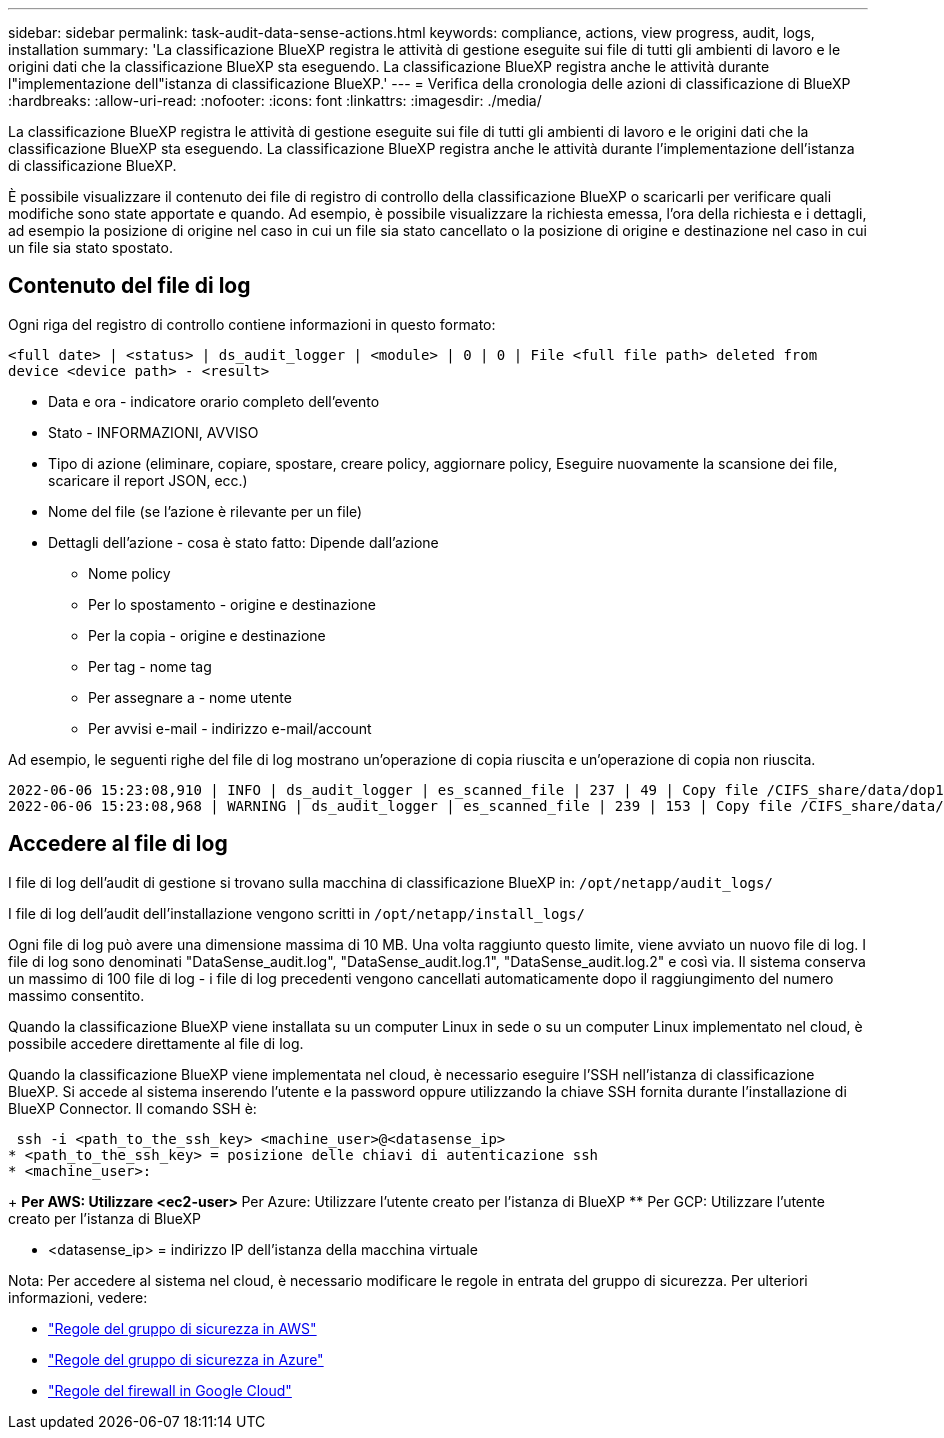 ---
sidebar: sidebar 
permalink: task-audit-data-sense-actions.html 
keywords: compliance, actions, view progress, audit, logs, installation 
summary: 'La classificazione BlueXP registra le attività di gestione eseguite sui file di tutti gli ambienti di lavoro e le origini dati che la classificazione BlueXP sta eseguendo. La classificazione BlueXP registra anche le attività durante l"implementazione dell"istanza di classificazione BlueXP.' 
---
= Verifica della cronologia delle azioni di classificazione di BlueXP
:hardbreaks:
:allow-uri-read: 
:nofooter: 
:icons: font
:linkattrs: 
:imagesdir: ./media/


[role="lead"]
La classificazione BlueXP registra le attività di gestione eseguite sui file di tutti gli ambienti di lavoro e le origini dati che la classificazione BlueXP sta eseguendo. La classificazione BlueXP registra anche le attività durante l'implementazione dell'istanza di classificazione BlueXP.

È possibile visualizzare il contenuto dei file di registro di controllo della classificazione BlueXP o scaricarli per verificare quali modifiche sono state apportate e quando. Ad esempio, è possibile visualizzare la richiesta emessa, l'ora della richiesta e i dettagli, ad esempio la posizione di origine nel caso in cui un file sia stato cancellato o la posizione di origine e destinazione nel caso in cui un file sia stato spostato.



== Contenuto del file di log

Ogni riga del registro di controllo contiene informazioni in questo formato:

`<full date> | <status> | ds_audit_logger | <module> | 0 | 0 | File <full file path> deleted from device <device path> - <result>`

* Data e ora - indicatore orario completo dell'evento
* Stato - INFORMAZIONI, AVVISO
* Tipo di azione (eliminare, copiare, spostare, creare policy, aggiornare policy, Eseguire nuovamente la scansione dei file, scaricare il report JSON, ecc.)
* Nome del file (se l'azione è rilevante per un file)
* Dettagli dell'azione - cosa è stato fatto: Dipende dall'azione
+
** Nome policy
** Per lo spostamento - origine e destinazione
** Per la copia - origine e destinazione
** Per tag - nome tag
** Per assegnare a - nome utente
** Per avvisi e-mail - indirizzo e-mail/account




Ad esempio, le seguenti righe del file di log mostrano un'operazione di copia riuscita e un'operazione di copia non riuscita.

....
2022-06-06 15:23:08,910 | INFO | ds_audit_logger | es_scanned_file | 237 | 49 | Copy file /CIFS_share/data/dop1/random_positives.tsv from device 10.31.133.183 (type: SMB_SHARE) to device 10.31.130.133:/export_reports (NFS_SHARE) - SUCCESS
2022-06-06 15:23:08,968 | WARNING | ds_audit_logger | es_scanned_file | 239 | 153 | Copy file /CIFS_share/data/compliance-netapp.tar.gz from device 10.31.133.183 (type: SMB_SHARE) to device 10.31.130.133:/export_reports (NFS_SHARE) - FAILURE
....


== Accedere al file di log

I file di log dell'audit di gestione si trovano sulla macchina di classificazione BlueXP in: `/opt/netapp/audit_logs/`

I file di log dell'audit dell'installazione vengono scritti in `/opt/netapp/install_logs/`

Ogni file di log può avere una dimensione massima di 10 MB. Una volta raggiunto questo limite, viene avviato un nuovo file di log. I file di log sono denominati "DataSense_audit.log", "DataSense_audit.log.1", "DataSense_audit.log.2" e così via. Il sistema conserva un massimo di 100 file di log - i file di log precedenti vengono cancellati automaticamente dopo il raggiungimento del numero massimo consentito.

Quando la classificazione BlueXP viene installata su un computer Linux in sede o su un computer Linux implementato nel cloud, è possibile accedere direttamente al file di log.

Quando la classificazione BlueXP viene implementata nel cloud, è necessario eseguire l'SSH nell'istanza di classificazione BlueXP. Si accede al sistema inserendo l'utente e la password oppure utilizzando la chiave SSH fornita durante l'installazione di BlueXP Connector. Il comando SSH è:

 ssh -i <path_to_the_ssh_key> <machine_user>@<datasense_ip>
* <path_to_the_ssh_key> = posizione delle chiavi di autenticazione ssh
* <machine_user>:
+
** Per AWS: Utilizzare <ec2-user>
** Per Azure: Utilizzare l'utente creato per l'istanza di BlueXP
** Per GCP: Utilizzare l'utente creato per l'istanza di BlueXP


* <datasense_ip> = indirizzo IP dell'istanza della macchina virtuale


Nota: Per accedere al sistema nel cloud, è necessario modificare le regole in entrata del gruppo di sicurezza. Per ulteriori informazioni, vedere:

* https://docs.netapp.com/us-en/bluexp-setup-admin/reference-ports-aws.html["Regole del gruppo di sicurezza in AWS"^]
* https://docs.netapp.com/us-en/bluexp-setup-admin/reference-ports-azure.html["Regole del gruppo di sicurezza in Azure"^]
* https://docs.netapp.com/us-en/bluexp-setup-admin/reference-ports-gcp.html["Regole del firewall in Google Cloud"^]

